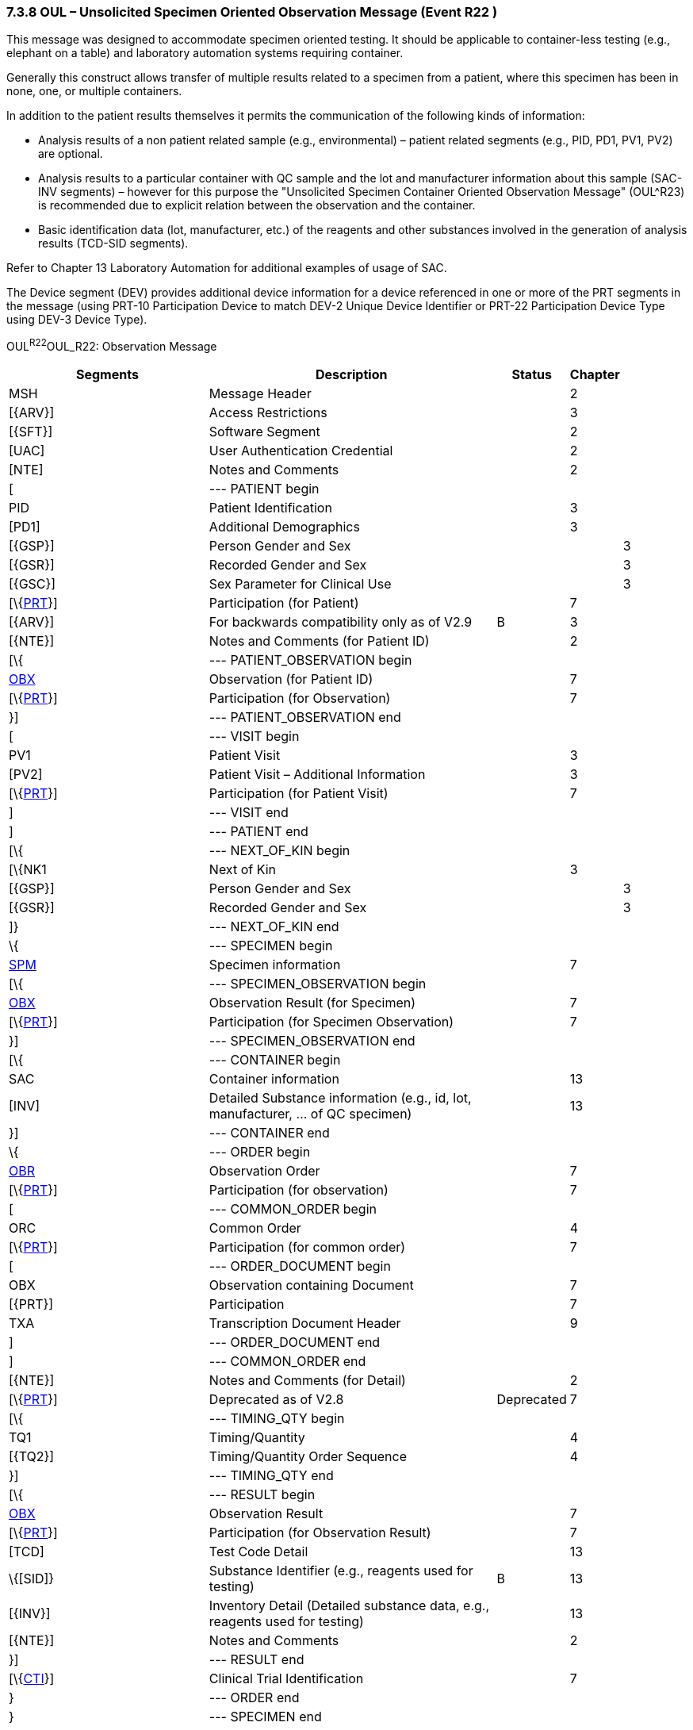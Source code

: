 === 7.3.8 OUL – Unsolicited Specimen Oriented Observation Message (Event R22 )

This message was designed to accommodate specimen oriented testing. It should be applicable to container-less testing (e.g., elephant on a table) and laboratory automation systems requiring container.

Generally this construct allows transfer of multiple results related to a specimen from a patient, where this specimen has been in none, one, or multiple containers.

In addition to the patient results themselves it permits the communication of the following kinds of information:

• Analysis results of a non patient related sample (e.g., environmental) – patient related segments (e.g., PID, PD1, PV1, PV2) are optional.

• Analysis results to a particular container with QC sample and the lot and manufacturer information about this sample (SAC-INV segments) – however for this purpose the "Unsolicited Specimen Container Oriented Observation Message" (OUL^R23) is recommended due to explicit relation between the observation and the container.

• Basic identification data (lot, manufacturer, etc.) of the reagents and other substances involved in the generation of analysis results (TCD-SID segments).

Refer to Chapter 13 Laboratory Automation for additional examples of usage of SAC.

The Device segment (DEV) provides additional device information for a device referenced in one or more of the PRT segments in the message (using PRT-10 Participation Device to match DEV-2 Unique Device Identifier or PRT-22 Participation Device Type using DEV-3 Device Type).

OUL^R22^OUL_R22: Observation Message

[width="100%",cols="34%,47%,9%,,10%,",options="header",]
|===
|Segments |Description |Status |Chapter | |
|MSH |Message Header | |2 | |
|[\{ARV}] |Access Restrictions | |3 | |
|[\{SFT}] |Software Segment | |2 | |
|[UAC] |User Authentication Credential | |2 | |
|[NTE] |Notes and Comments | |2 | |
|[ |--- PATIENT begin | | | |
|PID |Patient Identification | |3 | |
|[PD1] |Additional Demographics | |3 | |
|[\{GSP}] |Person Gender and Sex | | |3 |
|[\{GSR}] |Recorded Gender and Sex | | |3 |
|[\{GSC}] |Sex Parameter for Clinical Use | | |3 |
|[\{link:#obx-31-action-code-id-00816[PRT]}] |Participation (for Patient) | |7 | |
|[\{ARV}] |For backwards compatibility only as of V2.9 |B |3 | |
|[\{NTE}] |Notes and Comments (for Patient ID) | |2 | |
|[\{ |--- PATIENT_OBSERVATION begin | | | |
|link:#obx-observationresult-segment[OBX] |Observation (for Patient ID) | |7 | |
|[\{link:#obx-31-action-code-id-00816[PRT]}] |Participation (for Observation) | |7 | |
|}] |--- PATIENT_OBSERVATION end | | | |
|[ |--- VISIT begin | | | |
|PV1 |Patient Visit | |3 | |
|[PV2] |Patient Visit – Additional Information | |3 | |
|[\{link:#obx-31-action-code-id-00816[PRT]}] |Participation (for Patient Visit) | |7 | |
|] |--- VISIT end | | | |
|] |--- PATIENT end | | | |
|[\{ |--- NEXT_OF_KIN begin | | | |
|[\{NK1 |Next of Kin | |3 | |
|[\{GSP}] |Person Gender and Sex | | |3 |
|[\{GSR}] |Recorded Gender and Sex | | |3 |
|]} |--- NEXT_OF_KIN end | | | |
|\{ |--- SPECIMEN begin | | | |
|link:#SPM[SPM] |Specimen information | |7 | |
|[\{ |--- SPECIMEN_OBSERVATION begin | | | |
|link:#OBX[OBX] |Observation Result (for Specimen) | |7 | |
|[\{link:#obx-31-action-code-id-00816[PRT]}] |Participation (for Specimen Observation) | |7 | |
|}] |--- SPECIMEN_OBSERVATION end | | | |
|[\{ |--- CONTAINER begin | | | |
|SAC |Container information | |13 | |
|[INV] |Detailed Substance information (e.g., id, lot, manufacturer, ... of QC specimen) | |13 | |
|}] |--- CONTAINER end | | | |
|\{ |--- ORDER begin | | | |
|link:#OBR[OBR] |Observation Order | |7 | |
|[\{link:#obx-31-action-code-id-00816[PRT]}] |Participation (for observation) | |7 | |
|[ |--- COMMON_ORDER begin | | | |
|ORC |Common Order | |4 | |
|[\{link:#obx-31-action-code-id-00816[PRT]}] |Participation (for common order) | |7 | |
|[ |--- ORDER_DOCUMENT begin | | | |
|OBX |Observation containing Document | |7 | |
|[\{PRT}] |Participation | |7 | |
|TXA |Transcription Document Header | |9 | |
|] |--- ORDER_DOCUMENT end | | | |
|] |--- COMMON_ORDER end | | | |
|[\{NTE}] |Notes and Comments (for Detail) | |2 | |
|[\{link:#obx-31-action-code-id-00816[PRT]}] |Deprecated as of V2.8 |Deprecated |7 | |
|[\{ |--- TIMING_QTY begin | | | |
|TQ1 |Timing/Quantity | |4 | |
|[\{TQ2}] |Timing/Quantity Order Sequence | |4 | |
|}] |--- TIMING_QTY end | | | |
|[\{ |--- RESULT begin | | | |
|link:#OBX[OBX] |Observation Result | |7 | |
|[\{link:#obx-31-action-code-id-00816[PRT]}] |Participation (for Observation Result) | |7 | |
|[TCD] |Test Code Detail | |13 | |
|\{[SID]} |Substance Identifier (e.g., reagents used for testing) |B |13 | |
|[\{INV}] |Inventory Detail (Detailed substance data, e.g., reagents used for testing) | |13 | |
|[\{NTE}] |Notes and Comments | |2 | |
|}] |--- RESULT end | | | |
|[\{link:#CTI[CTI]}] |Clinical Trial Identification | |7 | |
|} |--- ORDER end | | | |
|} |--- SPECIMEN end | | | |
|[\{ |--- DEVICE begin | | | |
|DEV |Device (for Participation) | |17 | |
|[\{OBX}] |Observation/Result | |7 | |
|}] | | | | |
|[DSC] |Continuation Pointer | |2 | |
|===

[width="99%",cols="22%,25%,13%,18%,22%",options="header",]
|===
|Acknowledgement Choreography | | | |
|OUL^R22^OUL_R22 | | | |
|Field name |Field Value: Original mode |Field value: Enhanced mode | |
|MSH-15 |Blank |NE |NE |AL, SU, ER
|MSH-16 |Blank |NE |AL, SU, ER |AL, SU, ER
|Immediate Ack |- |- |- |ACK^R22^ACK
|Application Ack |ACK^R22^ACK |- |ACK^R22^ACK |ACK^R22^ACK
|===


